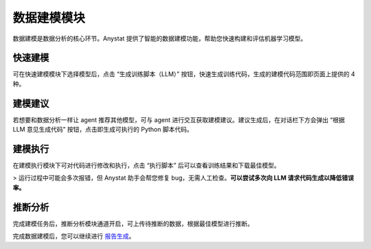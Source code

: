 数据建模模块
============

数据建模是数据分析的核心环节。Anystat 提供了智能的数据建模功能，帮助您快速构建和评估机器学习模型。

快速建模
--------

可在快速建模模块下选择模型后，点击 “生成训练脚本（LLM）” 按钮，快速生成训练代码，生成的建模代码范围即页面上提供的 4 种。

.. image:: ../../images/建模分析-快速建模.png
   :alt: 建模分析-快速建模

建模建议
--------

若想要和数据分析一样让 agent 推荐其他模型，可与 agent 进行交互获取建模建议。建议生成后，在对话栏下方会弹出 “根据 LLM 意见生成代码” 按钮，点击即生成可执行的 Python 脚本代码。

.. image:: ../../images/建模分析-建模建议.png
   :alt: 建模分析-建模建议

.. image:: ../../images/建模分析-代码生成.png
   :alt: 代码生成

建模执行
--------

在建模执行模块下可对代码进行修改和执行，点击 “执行脚本” 后可以查看训练结果和下载最佳模型。

> 运行过程中可能会多次报错，但 Anystat 助手会帮您修复 bug，无需人工检查。**可以尝试多次向 LLM 请求代码生成以降低错误率。**

.. image:: ../../images/建模分析-建模执行.png
   :alt: 建模分析-建模执行

.. image:: ../../images/建模分析-训练结果.png
   :alt: 建模分析-训练结果

推断分析
--------

完成建模任务后，推断分析模块通道开启，可上传待推断的数据，根据最佳模型进行推断。

.. image:: ../../images/建模分析-推断分析.png
   :alt: 建模分析-推断分析

完成数据建模后，您可以继续进行 `报告生成 <report-generation.md>`_。  

